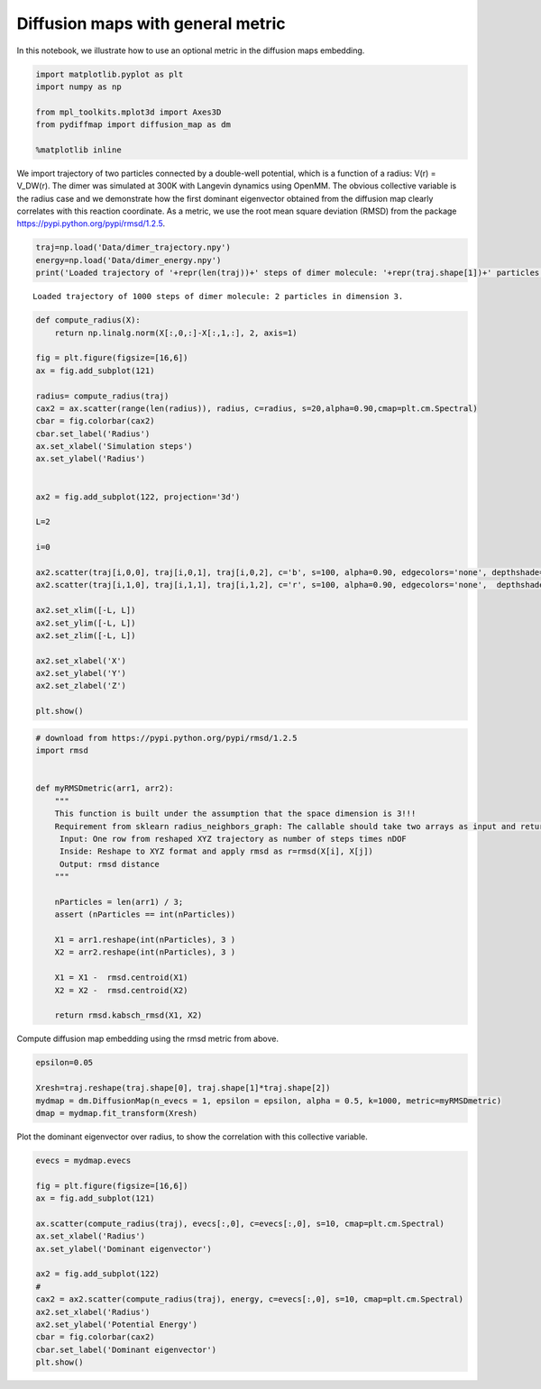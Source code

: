 
Diffusion maps with general metric
==================================

In this notebook, we illustrate how to use an optional metric in the
diffusion maps embedding.

.. code:: python

    import matplotlib.pyplot as plt
    import numpy as np
    
    from mpl_toolkits.mplot3d import Axes3D
    from pydiffmap import diffusion_map as dm
    
    %matplotlib inline

We import trajectory of two particles connected by a double-well
potential, which is a function of a radius: V(r) = V\_DW(r). The dimer
was simulated at 300K with Langevin dynamics using OpenMM. The obvious
collective variable is the radius case and we demonstrate how the first
dominant eigenvector obtained from the diffusion map clearly correlates
with this reaction coordinate. As a metric, we use the root mean square
deviation (RMSD) from the package
https://pypi.python.org/pypi/rmsd/1.2.5.

.. code:: python

    traj=np.load('Data/dimer_trajectory.npy')
    energy=np.load('Data/dimer_energy.npy')
    print('Loaded trajectory of '+repr(len(traj))+' steps of dimer molecule: '+repr(traj.shape[1])+' particles in dimension '+repr(traj.shape[2])+'.')


.. parsed-literal::

    Loaded trajectory of 1000 steps of dimer molecule: 2 particles in dimension 3.


.. code:: python

    def compute_radius(X):
        return np.linalg.norm(X[:,0,:]-X[:,1,:], 2, axis=1)
    
    fig = plt.figure(figsize=[16,6])
    ax = fig.add_subplot(121)
    
    radius= compute_radius(traj)
    cax2 = ax.scatter(range(len(radius)), radius, c=radius, s=20,alpha=0.90,cmap=plt.cm.Spectral)
    cbar = fig.colorbar(cax2)
    cbar.set_label('Radius')
    ax.set_xlabel('Simulation steps')
    ax.set_ylabel('Radius')
    
    
    ax2 = fig.add_subplot(122, projection='3d')
    
    L=2
    
    i=0
    
    ax2.scatter(traj[i,0,0], traj[i,0,1], traj[i,0,2], c='b', s=100, alpha=0.90, edgecolors='none', depthshade=True,)
    ax2.scatter(traj[i,1,0], traj[i,1,1], traj[i,1,2], c='r', s=100, alpha=0.90, edgecolors='none',  depthshade=True,)
        
    ax2.set_xlim([-L, L])
    ax2.set_ylim([-L, L])
    ax2.set_zlim([-L, L])
    
    ax2.set_xlabel('X')
    ax2.set_ylabel('Y')
    ax2.set_zlabel('Z')
       
    plt.show()




.. image:: Metrics_files/Metrics_5_0.png


.. code:: python

    # download from https://pypi.python.org/pypi/rmsd/1.2.5
    import rmsd
    
    
    def myRMSDmetric(arr1, arr2):
        """
        This function is built under the assumption that the space dimension is 3!!!
        Requirement from sklearn radius_neighbors_graph: The callable should take two arrays as input and return one value indicating the distance between them.
         Input: One row from reshaped XYZ trajectory as number of steps times nDOF
         Inside: Reshape to XYZ format and apply rmsd as r=rmsd(X[i], X[j])
         Output: rmsd distance
        """
        
        nParticles = len(arr1) / 3;
        assert (nParticles == int(nParticles))
    
        X1 = arr1.reshape(int(nParticles), 3 )
        X2 = arr2.reshape(int(nParticles), 3 )
    
        X1 = X1 -  rmsd.centroid(X1)
        X2 = X2 -  rmsd.centroid(X2)
    
        return rmsd.kabsch_rmsd(X1, X2)
    


Compute diffusion map embedding using the rmsd metric from above.

.. code:: python

    epsilon=0.05
    
    Xresh=traj.reshape(traj.shape[0], traj.shape[1]*traj.shape[2])
    mydmap = dm.DiffusionMap(n_evecs = 1, epsilon = epsilon, alpha = 0.5, k=1000, metric=myRMSDmetric)
    dmap = mydmap.fit_transform(Xresh)

Plot the dominant eigenvector over radius, to show the correlation with
this collective variable.

.. code:: python

    evecs = mydmap.evecs
    
    fig = plt.figure(figsize=[16,6])
    ax = fig.add_subplot(121)
    
    ax.scatter(compute_radius(traj), evecs[:,0], c=evecs[:,0], s=10, cmap=plt.cm.Spectral)
    ax.set_xlabel('Radius')
    ax.set_ylabel('Dominant eigenvector')
    
    ax2 = fig.add_subplot(122)
    #
    cax2 = ax2.scatter(compute_radius(traj), energy, c=evecs[:,0], s=10, cmap=plt.cm.Spectral)
    ax2.set_xlabel('Radius')
    ax2.set_ylabel('Potential Energy')
    cbar = fig.colorbar(cax2)
    cbar.set_label('Dominant eigenvector')
    plt.show()



.. image:: Metrics_files/Metrics_10_0.png

